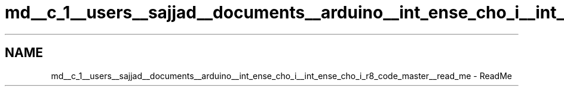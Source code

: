 .TH "md__c_1__users__sajjad__documents__arduino__int_ense_cho_i__int_ense_cho_i_r8_code_master__read_me" 3 "Mon Aug 5 2019" "IntEnseChoI" \" -*- nroff -*-
.ad l
.nh
.SH NAME
md__c_1__users__sajjad__documents__arduino__int_ense_cho_i__int_ense_cho_i_r8_code_master__read_me \- ReadMe 

